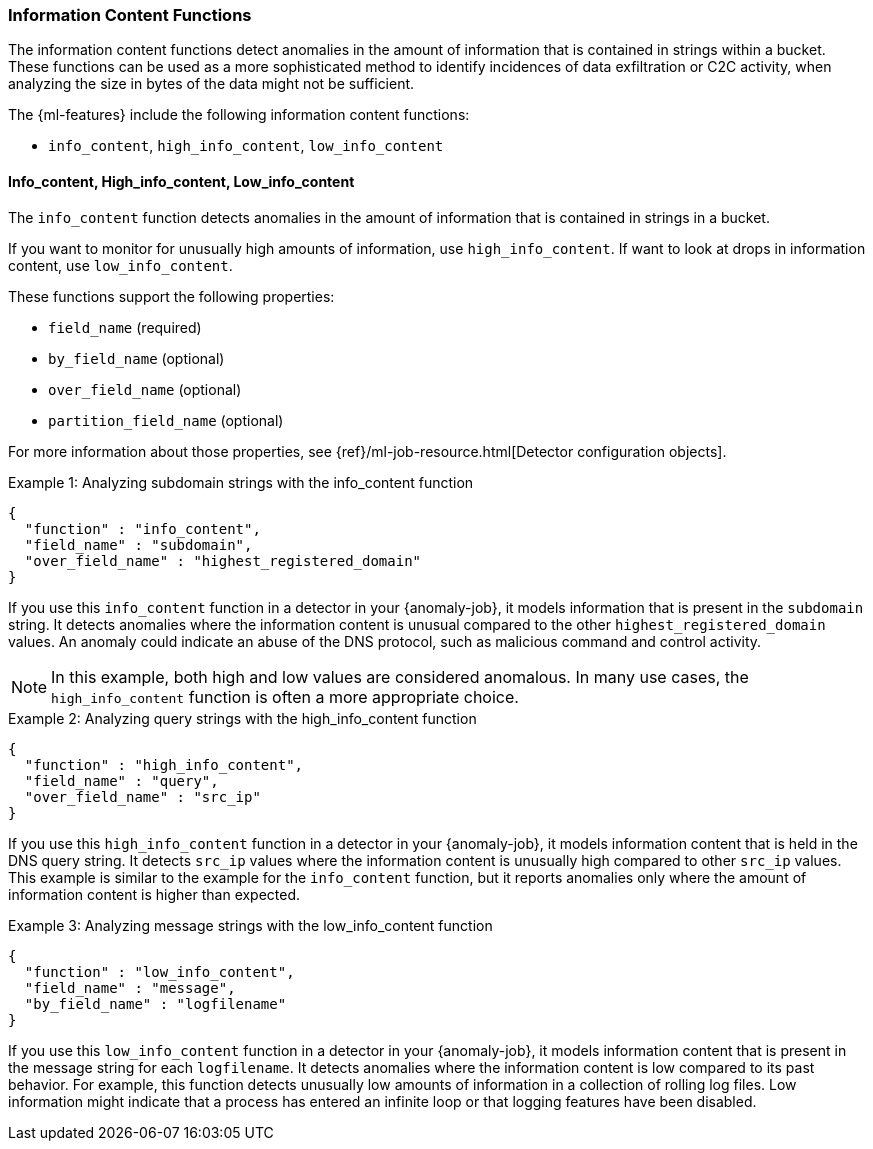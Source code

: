 [[ml-info-functions]]
=== Information Content Functions

The information content functions detect anomalies in the amount of information
that is contained in strings within a bucket. These functions can be used as
a more sophisticated method to identify incidences of data exfiltration or
C2C activity, when analyzing the size in bytes of the data might not be sufficient.

The {ml-features} include the following information content functions:

* `info_content`, `high_info_content`, `low_info_content`

[float]
[[ml-info-content]]
==== Info_content, High_info_content, Low_info_content

The `info_content` function detects anomalies in the amount of information that
is contained in strings in a bucket.

If you want to monitor for unusually high amounts of information,
use `high_info_content`.
If want to look at drops in information content, use `low_info_content`.

These functions support the following properties:

* `field_name` (required)
* `by_field_name` (optional)
* `over_field_name` (optional)
* `partition_field_name` (optional)

For more information about those properties, see
{ref}/ml-job-resource.html[Detector configuration objects].

.Example 1: Analyzing subdomain strings with the info_content function
[source,js]
--------------------------------------------------
{
  "function" : "info_content",
  "field_name" : "subdomain",
  "over_field_name" : "highest_registered_domain"
}
--------------------------------------------------
// NOTCONSOLE

If you use this `info_content` function in a detector in your {anomaly-job}, it
models information that is present in the `subdomain` string. It detects
anomalies where the information content is unusual compared to the other
`highest_registered_domain` values. An anomaly could indicate an abuse of the
DNS protocol, such as malicious command and control activity.

NOTE: In this example, both high and low values are considered anomalous.
In many use cases, the `high_info_content` function is often a more appropriate
choice.

.Example 2: Analyzing query strings with the high_info_content function
[source,js]
--------------------------------------------------
{
  "function" : "high_info_content",
  "field_name" : "query",
  "over_field_name" : "src_ip"
}
--------------------------------------------------
// NOTCONSOLE

If you use this `high_info_content` function in a detector in your {anomaly-job},
it models information content that is held in the DNS query string. It detects
`src_ip` values where the information content is unusually high compared to
other `src_ip` values. This example is similar to the example for the
`info_content` function, but it reports anomalies only where the amount of
information content is higher than expected.

.Example 3: Analyzing message strings with the low_info_content function
[source,js]
--------------------------------------------------
{
  "function" : "low_info_content",
  "field_name" : "message",
  "by_field_name" : "logfilename"
}
--------------------------------------------------
// NOTCONSOLE

If you use this `low_info_content` function in a detector in your {anomaly-job},
it models information content that is present in the message string for each
`logfilename`. It detects anomalies where the information content is low
compared to its past behavior. For example, this function detects unusually low
amounts of information in a collection of rolling log files. Low information
might indicate that a process has entered an infinite loop or that logging
features have been disabled.
